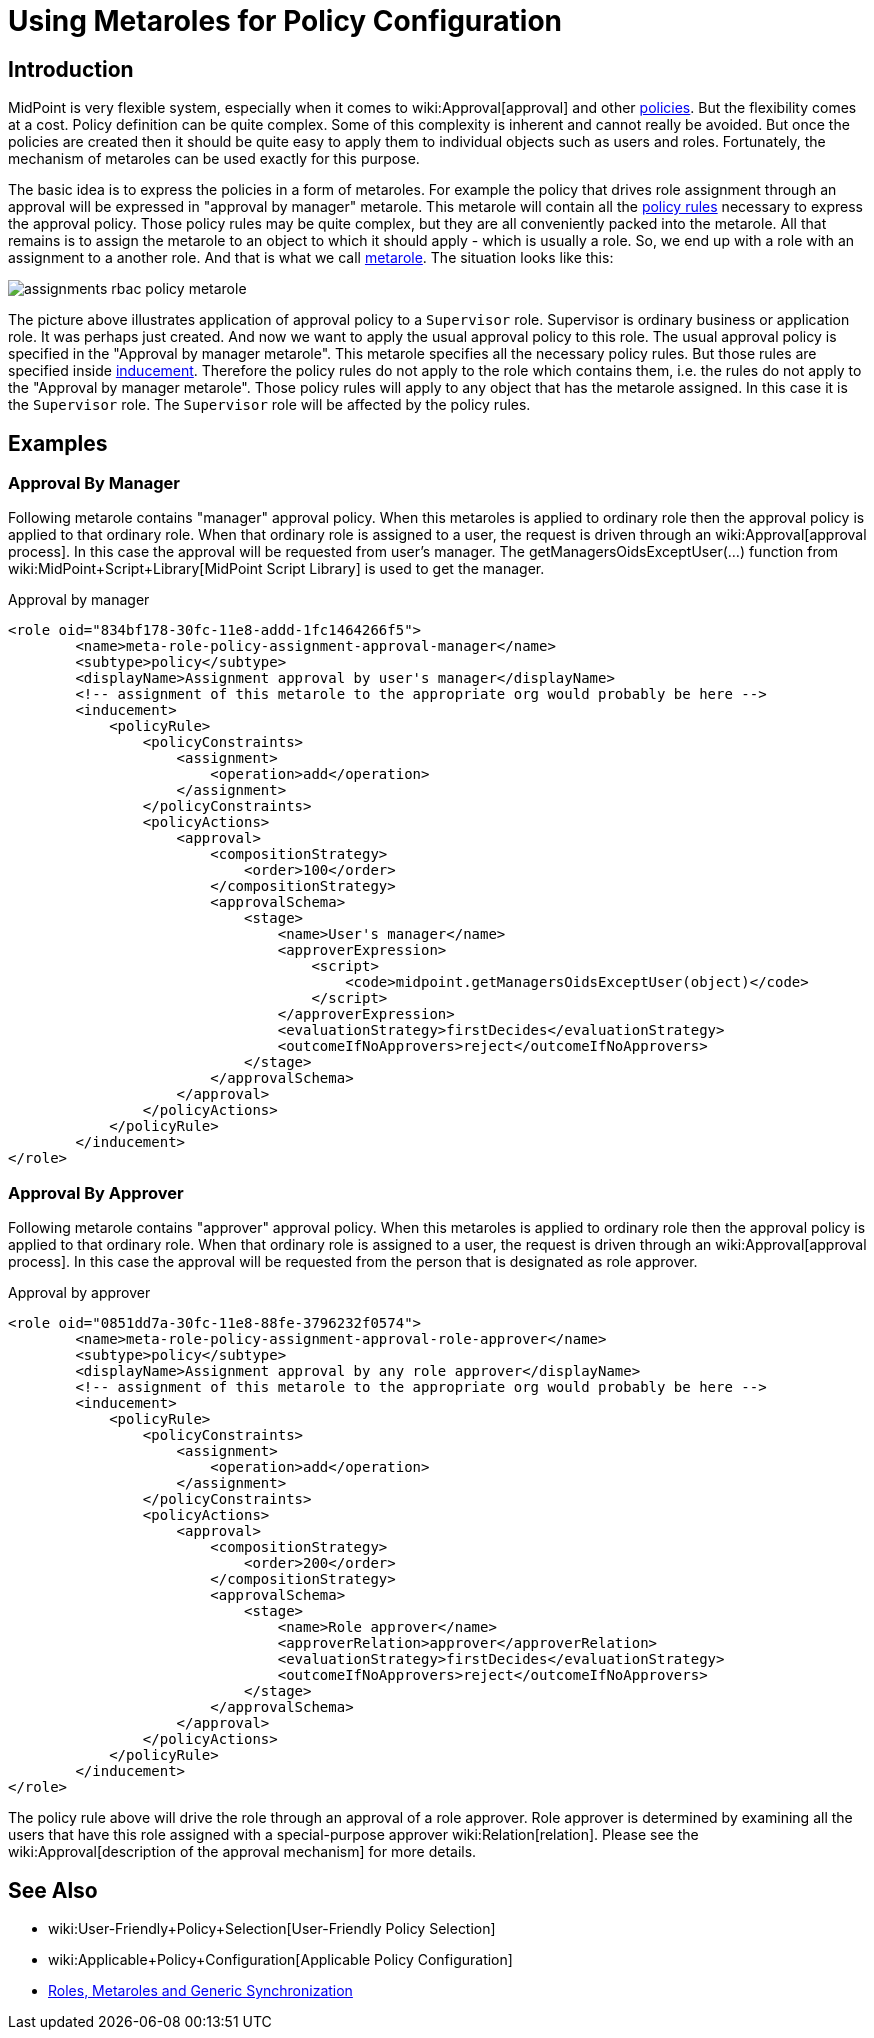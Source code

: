 = Using Metaroles for Policy Configuration
:page-wiki-name: Using Metaroles for Policy Configuration
:page-wiki-id: 24676817
:page-wiki-metadata-create-user: semancik
:page-wiki-metadata-create-date: 2018-04-09T17:27:41.988+02:00
:page-wiki-metadata-modify-user: petr.gasparik
:page-wiki-metadata-modify-date: 2020-09-02T11:50:47.537+02:00
:page-upkeep-status: yellow

== Introduction

MidPoint is very flexible system, especially when it comes to wiki:Approval[approval] and other xref:/midpoint/reference/roles-policies/policy-rules/[policies]. But the flexibility comes at a cost.
Policy definition can be quite complex.
Some of this complexity is inherent and cannot really be avoided.
But once the policies are created then it should be quite easy to apply them to individual objects such as users and roles.
Fortunately, the mechanism of metaroles can be used exactly for this purpose.

The basic idea is to express the policies in a form of metaroles. For example the policy that drives role assignment through an approval will be expressed in "approval by manager" metarole.
This metarole will contain all the xref:/midpoint/reference/roles-policies/policy-rules/[policy rules] necessary to express the approval policy.
Those policy rules may be quite complex, but they are all conveniently packed into the metarole.
All that remains is to assign the metarole to an object to which it should apply - which is usually a role.
So, we end up with a role with an assignment to a another role.
And that is what we call xref:/midpoint/reference/roles-policies/metaroles/gensync/[metarole]. The situation looks like this:

image::assignments-rbac-policy-metarole.png[]

The picture above illustrates application of approval policy to a `Supervisor` role.
Supervisor is ordinary business or application role.
It was perhaps just created.
And now we want to apply the usual approval policy to this role.
The usual approval policy is specified in the "Approval by manager metarole".
This metarole specifies all the necessary policy rules.
But those rules are specified inside xref:/midpoint/reference/roles-policies/assignment/assignment-vs-inducement/[inducement]. Therefore the policy rules do not apply to the role which contains them, i.e. the rules do not apply to the "Approval by manager metarole".
Those policy rules will apply to any object that has the metarole assigned.
In this case it is the `Supervisor` role.
The `Supervisor` role will be affected by the policy rules.


== Examples


=== Approval By Manager

Following metarole contains "manager" approval policy.
When this metaroles is applied to ordinary role then the approval policy is applied to that ordinary role.
When that ordinary role is assigned to a user, the request is driven through an wiki:Approval[approval process]. In this case the approval will be requested from user's manager.
The getManagersOidsExceptUser(...) function from wiki:MidPoint+Script+Library[MidPoint Script Library] is used to get the manager.

.Approval by manager
[source,xml]
----
<role oid="834bf178-30fc-11e8-addd-1fc1464266f5">
        <name>meta-role-policy-assignment-approval-manager</name>
        <subtype>policy</subtype>
        <displayName>Assignment approval by user's manager</displayName>
        <!-- assignment of this metarole to the appropriate org would probably be here -->
        <inducement>
            <policyRule>
                <policyConstraints>
                    <assignment>
                        <operation>add</operation>
                    </assignment>
                </policyConstraints>
                <policyActions>
                    <approval>
                        <compositionStrategy>
                            <order>100</order>
                        </compositionStrategy>
                        <approvalSchema>
                            <stage>
                                <name>User's manager</name>
                                <approverExpression>
                                    <script>
                                        <code>midpoint.getManagersOidsExceptUser(object)</code>
                                    </script>
                                </approverExpression>
                                <evaluationStrategy>firstDecides</evaluationStrategy>
                                <outcomeIfNoApprovers>reject</outcomeIfNoApprovers>
                            </stage>
                        </approvalSchema>
                    </approval>
                </policyActions>
            </policyRule>
        </inducement>
</role>
----


=== Approval By Approver

Following metarole contains "approver" approval policy.
When this metaroles is applied to ordinary role then the approval policy is applied to that ordinary role.
When that ordinary role is assigned to a user, the request is driven through an wiki:Approval[approval process]. In this case the approval will be requested from the person that is designated as role approver.

.Approval by approver
[source,xml]
----
<role oid="0851dd7a-30fc-11e8-88fe-3796232f0574">
        <name>meta-role-policy-assignment-approval-role-approver</name>
        <subtype>policy</subtype>
        <displayName>Assignment approval by any role approver</displayName>
        <!-- assignment of this metarole to the appropriate org would probably be here -->
        <inducement>
            <policyRule>
                <policyConstraints>
                    <assignment>
                        <operation>add</operation>
                    </assignment>
                </policyConstraints>
                <policyActions>
                    <approval>
                        <compositionStrategy>
                            <order>200</order>
                        </compositionStrategy>
                        <approvalSchema>
                            <stage>
                                <name>Role approver</name>
                                <approverRelation>approver</approverRelation>
                                <evaluationStrategy>firstDecides</evaluationStrategy>
                                <outcomeIfNoApprovers>reject</outcomeIfNoApprovers>
                            </stage>
                        </approvalSchema>
                    </approval>
                </policyActions>
            </policyRule>
        </inducement>
</role>
----

The policy rule above will drive the role through an approval of a role approver.
Role approver is determined by examining all the users that have this role assigned with a special-purpose approver wiki:Relation[relation]. Please see the wiki:Approval[description of the approval mechanism] for more details.


== See Also

* wiki:User-Friendly+Policy+Selection[User-Friendly Policy Selection]

* wiki:Applicable+Policy+Configuration[Applicable Policy Configuration]

* xref:/midpoint/reference/roles-policies/metaroles/gensync/[Roles, Metaroles and Generic Synchronization]